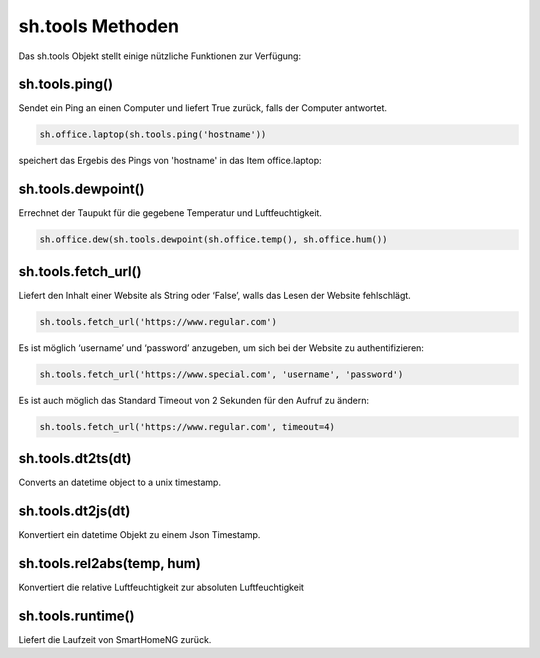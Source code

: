 sh.tools Methoden
-----------------

Das sh.tools Objekt stellt einige nützliche Funktionen zur Verfügung:


sh.tools.ping()
^^^^^^^^^^^^^^^

Sendet ein Ping an einen Computer und liefert True zurück, falls der Computer antwortet. 

.. code-block:: python

   sh.office.laptop(sh.tools.ping('hostname'))

speichert das Ergebis des Pings von 'hostname' in das Item office.laptop:


sh.tools.dewpoint()
^^^^^^^^^^^^^^^^^^^

Errechnet der Taupukt für die gegebene Temperatur und Luftfeuchtigkeit.

.. code-block:: python

   sh.office.dew(sh.tools.dewpoint(sh.office.temp(), sh.office.hum())


sh.tools.fetch_url()
^^^^^^^^^^^^^^^^^^^^

Liefert den Inhalt einer Website als String oder ‘False’, walls das Lesen der Website fehlschlägt.


.. code-block:: python

   sh.tools.fetch_url('https://www.regular.com') 

Es ist möglich ‘username’ und ‘password’ anzugeben, um sich bei der Website zu authentifizieren:

.. code-block:: python

   sh.tools.fetch_url('https://www.special.com', 'username', 'password') 
   
Es ist auch möglich das Standard Timeout von 2 Sekunden für den Aufruf zu ändern:

.. code-block:: python

   sh.tools.fetch_url('https://www.regular.com', timeout=4)


sh.tools.dt2ts(dt)
^^^^^^^^^^^^^^^^^^

Converts an datetime object to a unix timestamp.


sh.tools.dt2js(dt)
^^^^^^^^^^^^^^^^^^

Konvertiert ein datetime Objekt zu einem Json Timestamp.


sh.tools.rel2abs(temp, hum)
^^^^^^^^^^^^^^^^^^^^^^^^^^^

Konvertiert die relative Luftfeuchtigkeit zur absoluten Luftfeuchtigkeit


sh.tools.runtime()
^^^^^^^^^^^^^^^^^^

Liefert die Laufzeit von SmartHomeNG zurück.



